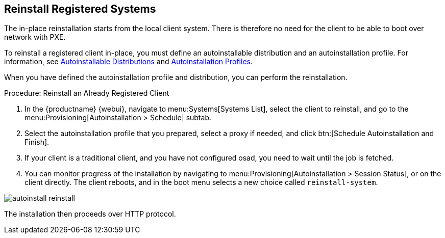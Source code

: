 [[autoinst-reinstall]]
== Reinstall Registered Systems

The in-place reinstallation starts from the local client system.
There is therefore no need for the client to be able to boot over network with PXE.

To reinstall a registered client in-place, you must define an autoinstallable distribution and an autoinstallation profile.
For information, see xref:client-configuration:autoinst-distributions.adoc[Autoinstallable Distributions] and xref:client-configuration:autoinst-profiles.adoc[Autoinstallation Profiles].

When you have defined the autoinstallation profile and distribution, you can perform the reinstallation.



.Procedure: Reinstall an Already Registered Client
. In the {productname} {webui}, navigate to menu:Systems[Systems List], select the client to reinstall, and go to the menu:Provisioning[Autoinstallation > Schedule] subtab.
. Select the autoinstallation profile that you prepared, select a proxy if needed, and click btn:[Schedule Autoinstallation and Finish].
. If your client is a traditional client, and you have not configured osad, you need to wait until the job is fetched.
. You can monitor progress of the installation by navigating to menu:Provisioning[Autoinstallation > Session Status], or on the client directly.
  The client reboots, and in the boot menu selects a new choice called [guimenu]``reinstall-system``.

image::autoinstall_reinstall.png[scaledwidth=60%]

The installation then proceeds over HTTP protocol.
